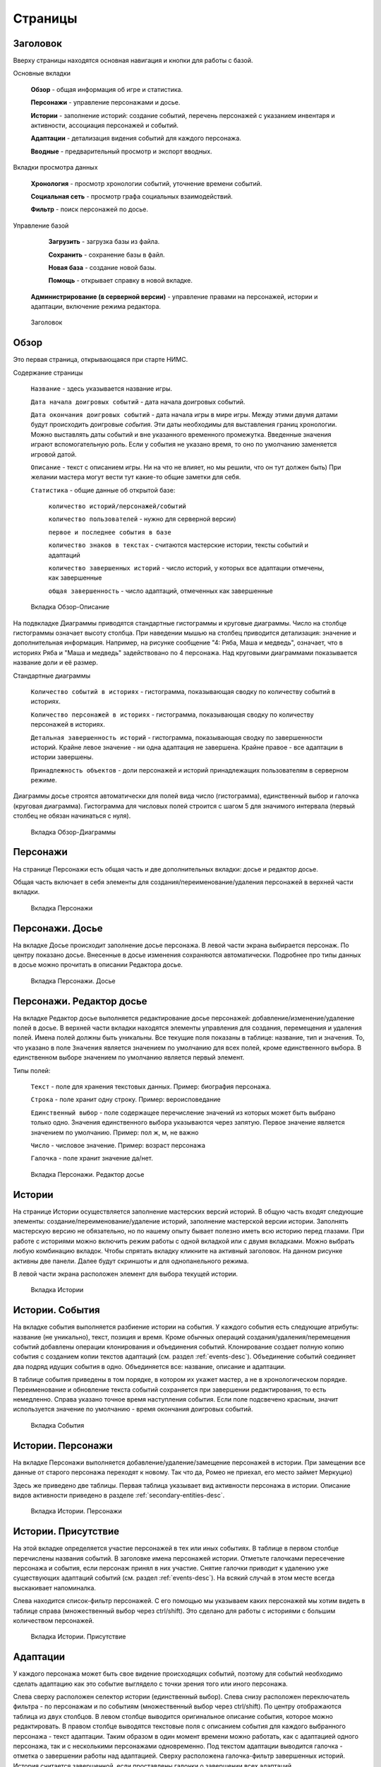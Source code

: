 ﻿Страницы
========

.. _header-desc:

Заголовок
---------

Вверху страницы находятся основная навигация и кнопки для работы с базой. 

Основные вкладки 

	**Обзор** - общая информация об игре и статистика.

	**Персонажи** - управление персонажами и досье.

	**Истории** - заполнение историй: создание событий, перечень персонажей с указанием инвентаря и активности, ассоциация персонажей и событий.

	**Адаптации** - детализация видения событий для каждого персонажа.
	
	**Вводные** - предварительный просмотр и экспорт вводных.
	
Вкладки просмотра данных

	**Хронология** - просмотр хронологии событий, уточнение времени событий.

	**Социальная сеть** - просмотр графа социальных взаимодействий.
	
	**Фильтр** - поиск персонажей по досье.
	
Управление базой

	**Загрузить** - загрузка базы из файла.

	**Сохранить** - сохранение базы в файл.
	
	**Новая база** - создание новой базы.
	
	**Помощь** - открывает справку в новой вкладке.
  
  **Администрирование (в серверной версии)** - управление правами на персонажей, истории и адаптации, включение режима редактора.
	
.. figure:: images/0_header.jpg

	Заголовок

.. _overview-desc:
	
Обзор
-----

Это первая страница, открывающаяся при старте НИМС. 

Содержание страницы

	``Название`` - здесь указывается название игры.
	
	``Дата начала доигровых событий`` - дата начала доигровых событий. 
	
	``Дата окончания доигровых событий`` - дата начала игры в мире игры. Между этими двумя датами будут происходить доигровые *события*. Эти даты необходимы для выставления границ хронологии. Можно выставлять даты событий и вне указанного временного промежутка. Введенные значения играют вспомогательную роль. Если у события не указано время, то оно по умолчанию заменяется игровой датой.
		
	``Описание`` - текст с описанием игры. Ни на что не влияет, но мы решили, что он тут должен быть) При желании мастера могут вести тут какие-то общие заметки для себя.
	
	``Статистика`` - общие данные об открытой базе: 
  
		``количество историй/персонажей/событий`` 
    
		``количество пользователей`` - нужно для серверной версии)
    
		``первое и последнее события в базе``
    
		``количество знаков в текстах`` - считаются мастерские истории, тексты событий и адаптаций
    
		``количество завершенных историй`` - число историй, у которых все адаптации отмечены, как завершенные
		
		``общая завершенность`` - число адаптаций, отмеченных как завершенные

.. figure:: images/1_1_overview.jpg
	
	Вкладка Обзор-Описание
	
На подвкладке Диаграммы приводятся стандартные гистограммы и круговые диаграммы. Число на столбце гистограммы означает высоту столбца. При наведении мышью на столбец приводится детализация: значение и дополнительная информация. Например, на рисунке сообщение "4: Ряба, Маша и медведь", означает, что в историях Ряба и "Маша и медведь" задействовано по 4 персонажа. Над круговыми диаграммами показывается название доли и её размер.

Стандартные диаграммы

	``Количество событий в историях`` - гистограмма, показывающая сводку по количеству событий в историях.
	
	``Количество персонажей в историях`` - гистограмма, показывающая сводку по количеству персонажей в историях.
	
	``Детальная завершенность историй`` - гистограмма, показывающая сводку по завершенности историй. Крайне левое значение - ни одна адаптация не завершена. Крайне правое - все адаптации в истории завершены.
	
	``Принадлежность объектов`` - доли персонажей и историй принадлежащих пользователям в серверном режиме.
	
Диаграммы досье строятся автоматически для полей вида число (гистограмма), единственный выбор и галочка (круговая диаграмма). Гистограмма для числовых полей строится с шагом 5 для значимого интервала (первый столбец не обязан начинаться с нуля).
  
.. figure:: images/1_2_diagrams.jpg
	
	Вкладка Обзор-Диаграммы
	
.. _characters-desc:

Персонажи
---------

На странице Персонажи есть общая часть и две дополнительных вкладки: досье и редактор досье.

Общая часть включает в себя элементы для создания/переименование/удаления персонажей в верхней части вкладки.

.. figure:: images/2_1_characterProfile.jpg

	Вкладка Персонажи

.. _characters-profile:
	
Персонажи. Досье
----------------

На вкладке Досье происходит заполнение досье персонажа. В левой части экрана выбирается персонаж. По центру показано досье. Внесенные в досье изменения сохраняются автоматически. Подробнее про типы данных в досье можно прочитать в описании Редактора досье.

.. figure:: images/2_1_characterProfile.jpg

	Вкладка Персонажи. Досье

.. _characters-profile-editor:
	
Персонажи. Редактор досье
-------------------------

На вкладке Редактор досье выполняется редактирование досье персонажей: добавление/изменение/удаление полей в досье. В верхней части вкладки находятся элементы управления для создания, перемещения и удаления полей. Имена полей должны быть уникальны. Все текущие поля показаны в таблице: название, тип и значения. То, что указано в поле ``Значения`` является значением по умолчанию для всех полей, кроме единственного выбора. В единственном выборе значением по умолчанию является первый элемент.

Типы полей:

	``Текст`` - поле для хранения текстовых данных. Пример: биография персонажа.

	``Строка`` - поле хранит одну строку. Пример: вероисповедание

	``Единственный выбор`` - поле содержащее перечисление значений из которых может быть выбрано только одно. Значения единственного выбора указываются через запятую. Первое значение является значением по умолчанию. Пример: пол ж, м, не важно

	``Число`` - числовое значение. Пример: возраст персонажа

	``Галочка`` - поле хранит значение да/нет.

.. figure:: images/2_3_characterProfileConfigurer.jpg

	Вкладка Персонажи. Редактор досье
	
.. _story-desc:

Истории
-------

На странице Истории осуществляется заполнение мастерских версий историй. В общую часть входят следующие элементы: создание/переименование/удаление историй, заполнение мастерской версии истории. Заполнять мастерскую версию не обязательно, но по нашему опыту бывает полезно иметь всю историю перед глазами. При работе с историями можно включить режим работы с одной вкладкой или с двумя вкладками. Можно выбрать любую комбинацию вкладок. Чтобы спрятать вкладку кликните на активный заголовок. На данном рисунке активны две панели. Далее будут скриншоты и для однопанельного режима.

В левой части экрана расположен элемент для выбора текущей истории.

.. figure:: images/3_1_masterStory.jpg

	Вкладка Истории
	
.. _story-events:

Истории. События
----------------

На вкладке события выполняется разбиение истории на события. У каждого события есть следующие атрибуты: название (не уникально), текст, позиция и время. Кроме обычных операций создания/удаления/перемещения событий добавлены операции клонирования и объединения событий. Клонирование создает полную копию события с созданием копии текстов адаптаций (см. раздел :ref:`events-desc`). Объединение событий соединяет два подряд идущих события в одно. Объединяется все: название, описание и адаптации.

В таблице события приведены в том порядке, в котором их укажет мастер, а не в хронологическом порядке. Переименование и обновление текста событий сохраняется при завершении редактирования, то есть немедленно. Справа указано точное время наступления события. Если поле подсвечено красным, значит используется значение по умолчанию - время окончания доигровых событий.

.. figure:: images/3_2_storyEvents.jpg

	Вкладка События
	
.. _story-characters:

Истории. Персонажи
------------------

На вкладке Персонажи выполняется добавление/удаление/замещение персонажей в истории. При замещении все данные от старого персонажа переходят к новому. Так что да, Ромео не приехал, его место займет Меркуцио)

Здесь же приведено две таблицы. Первая таблица указывает вид активности персонажа в истории. Описание видов активности приведено в разделе :ref:`secondary-entities-desc`.

.. figure:: images/3_3_storyCharacters.jpg

	Вкладка Истории. Персонажи

.. _story-presence:
	
Истории. Присутствие
--------------------

На этой вкладке определяется участие персонажей в тех или иных событиях. В таблице в первом столбце перечислены названия событий. В заголовке имена персонажей истории. Отметьте галочками пересечение персонажа и события, если персонаж принял в них участие. Снятие галочки приводит к удалению уже существующих адаптаций событий (см. раздел :ref:`events-desc`). На всякий случай в этом месте всегда выскакивает напоминалка.

Слева находится список-фильтр персонажей. С его помощью мы указываем каких персонажей мы хотим видеть в таблице справа (множественный выбор через ctrl/shift). Это сделано для работы с историями с большим количеством персонажей.

.. figure:: images/3_4_eventPresence.jpg

	Вкладка Истории. Присутствие
	
.. _events-desc:

Адаптации
---------

У каждого персонажа может быть свое видение происходящих событий, поэтому для событий необходимо сделать адаптацию как это событие выглядело с точки зрения того или иного персонажа.

Слева сверху расположен селектор истории (единственный выбор). Слева снизу расположен переключатель фильтра - по персонажам и по событиям (множественный выбор через ctrl/shift). По центру отображаются таблица из двух столбцов. В левом столбце выводится оригинальное описание события, которое можно редактировать. В правом столбце выводятся текстовые поля с описанием события для каждого выбранного персонажа - текст адаптации. Таким образом в один момент времени можно работать, как с адаптацией одного персонажа, так и с несколькими персонажами одновременно. Под текстом адаптации выводится галочка - отметка о завершении работы над адаптацией. Сверху расположена галочка-фильтр завершенных историй. История считается завершенной, если проставлены галочки о завершении всех адаптаций. 

.. figure:: images/4_events.jpg

	Вкладка События
	
.. _breifings-preview:

Вводные. Предварительный просмотр
---------------------------------

Прежде чем экспортировать вводные, можно посмотреть какая информация будет выведена, используя вкладку предварительного просмотра. При предварительном просмотре необходимо указать тип отображения событий: в хронологическом порядке или сгруппированными по историям. Под этим выбором находится селектор персонажа. Инвентарь и адаптации событий можно редактировать из режима предварительного просмотра. Обращаю ваше внимание - в заголовке события указывается ключевое поле ``История`` или ``Персонаж``. Если это ``История``, значит для персонажа не была написана адаптация текста события и он увидит его как есть. Редактирование такого поля является редактированием текста события. Если в заголовке указано ``Персонаж``, значит вы редактируете адаптацию события.

.. figure:: images/5_1_briefingPreview.jpg

	Вкладка Вводные. Предварительный просмотр

.. _breifings-export:
	
Вводные. Экспорт
----------------

На вкладке экспорта доступны следующие опции. Вводные можно выводить одним файлом, либо каждую в отдельный файл. Во втором случае вводные будут выгружены в zip архиве. Можно выводить как все вводные, так и только некоторые. Возможна выгрузка поштучно и интервалами по 5, 10 и 20 вводных.

В разделе Простая выгрузка перечислены несколько встроенных шаблонов: ``выгрузка в docx c событиями по хронологии``, ``выгрузка в docx c событиями по историям``, ``выгрузка таблицы с инвентарем`` и ``выгрузка в текстовый файл``.

.. figure:: images/5_2_1_standardExport.jpg

	Вкладка Вводные. Экспорт-Простая выгрузка
	
По готовности выгруженного файла будет выведен дополнительный запрос на сохранение (см. рис.). Ранее возникала ошибка при сохранении файла. После добавления этого диалога проблема исчезла.

.. figure:: images/5_2_4_extraConfirm.jpg

	Вкладка Вводные. Экспорт-дополнительный запрос выгрузки
	
В разделе продвинутой выгрузки необходимо загрузить свой собственный шаблон docx. Шаблон может включать в себя как все данные, так и только часть из них. Примеры шаблонов распространяются вместе с НИМС. Язык шаблона очень похож на язык текстовой выгрузки Mustache. Текстовые выгрузки доступны прямо в странице, поэтому учится работе с шаблонами рекомендуется на них (следующий раздел).
  
.. figure:: images/5_2_2_customDocx.jpg

	Вкладка Вводные. Экспорт-Продвинутая выгрузка docx
	
На странице текстовой выгрузки слева находится поле с шаблоном, справа выводится текст с результатами применения этого шаблона. Шаблон по умолчанию включает все доступные для выгрузки данные о персонажах. Поля для вставки отмечаются с помощью двойных фигурных скобок {{...}}. Некоторые специальные символы при вставке экранируются и превращаются в белиберду. Это нормально) Чтобы этого избежать используйте тройные фигурные скобки {{{...}}}. В частности запрещенным символом является слэш при указании времени. Попробуйте заменить {{{time}}} на {{time}}, чтобы посмотреть как изменится выдача. Кнопка Предварительный просмотр сгенерирует текст в правом поле. Выгрузка текстовых файлов осуществляется с помощью кнопки Выгрузка.

Так же можно указать нужное расширение файла, при формировании текстов (txt, html и др.).

.. warning:: Текст шаблона не сохраняется в НИМС, если вы уйдете с вкладки и вернетесь обратно, то текст будет сброшен.
  
.. figure:: images/5_2_3_customTxt.jpg

	Вкладка Вводные. Экспорт-Продвинутая текстовая выгрузка
	
.. _timeline-desc:

Хронология
----------

На этой вкладке отображается хронология событий. Слева находится селектор событий. Чтобы сделать множественный выбор зажмите ctrl и выбирайте элементы в списке. Масштаб хронологии изменяется с помощью колесика мыши. Красным отмечено время начала и завершения доигровых событий. События можно перетаскивать по хронологии. Для этого нажмите ЛКМ на событии и тащите его в нужную сторону. При этом следует учитывать, что от этих перемещений время событий в историях меняется автоматически. 

.. note:: Возможность перетаскивания событий в версии НИМС 0.4.2 была отключена.

.. figure:: images/6_timeline.jpg

	Вкладка Хронология
	
.. _social-network-desc:

Социальная сеть
---------------

На этой вкладке отрисовываются социальные сети на основе имеющихся данных. Поддерживаются несколько типов отрисовываемых сетей с разными видами узлов и связей между ними (см. далее типы графов). Отрисовка социальной сети требует большого количества ресурсов, поэтому перед ее использованием рекомендуется сохранить текущее состояние базы. Для отрисовки необходимо указать общие и частные параметры социальной сети и нажать кнопку ``Нарисовать``.

После того как социальная сеть будет нарисована, список ``Показать узел``, расположенный над общими параметрами будет заполнен. В этом списке находятся все узлы текущей социальной сети. Выбрав узел из списка, чтобы сеть на нём отцентрировалась.

Общие параметры

Раскраска узлов выполняется на основе полей досье c типом **единственный выбор** и **галочка**. Вы можете выбрать любое из этих полей, а ниже будет приведена цветовая расшифровка.
Так же возможно три вида выборки.

1. Все данные. Будут отрисованы все данные.

2. Избранные персонажи. В этом случае появится список персонажей. Можно выбрать нескольких персонажей с помощью ctrl. В этом случае будут отрисованы выбранные персонажи, все истории, в которых задействованы эти персонажи и все остальные персонажи, пересекающиеся в событиях с избранными. Примечание: при отрисовке графа человек-история не все связи отображают реальные связи персонажей по событиям.

3. Избранные истории. В этом случае появится список историй. Можно выбрать несколько историй с помощью ctrl. В этом случае будут отрисованы все истории и все персонажи, входящие в истории.

Частной настройкой является тип отрисовываемого графа. Поддерживаются следующие типы.

1. Социальные связи - сеть связей между персонажами. Узлы: персонажи. Связь между узлами: совместное участие персонажей в некотором событии. Чем толще связь, тем в больших историях эти персонажи пересекаются. При наведении на связь выводится список историй, в которых пересекаются эти персонажи.

2. Персонаж-участие-история - сеть связей персонажей и историй. Узлы: персонажи и истории. Связь между узлами: участие персонажа в истории. Размер истории пропорционален числу участников истории.

3. Персонаж-активность-история - сеть связей персонажей и историй на основе данных об активности. Узлы: персонажи и истории. Связь между узлами: активность персонажа в истории. См. раздел с описанием активностей. Можно выбирать несколько требуемых активностей через ctrl.

.. figure:: images/7_socialNetwork.jpg

	Вкладка Социальная сеть
	
.. _characters-filter:
	
Фильтр
------

На вкладке Фильтр выполняется выборка из персонажей по досье. Подробнее про типы данных в досье можно прочитать в разделе :ref:`characters-profile-editor`. Фильтрация строк и текстов происходит по наличию искомой строки в строке или тексте. Фильтрация по полям с единственным выбором происходит по выбору из предложенного списка значений. Чтобы сделать множественный выбор зажмите ctrl и выбирайте элементы в списке. Фильтрация для значений вида да/нет аналогична фильтрации по полям с единственным выбором. Фильтрация по числовым значениям требует указания числа и вида проверки: не важно, больше, равно, меньше. Обновление результата фильтрации происходит сразу после изменения параметров фильтра. В центральной части выводится результат фильтрации. Клик по заголовку таблицы выполняет сортировку по соответствующему полю + иконка. 

В верхнем левом углу добавлен список отображаемых полей (множественный выбор через ctrl/shift). Так же под заголовком фильтра указано количество результатов, возвращенное фильтром.

.. figure:: images/2_2_characterFilter.jpg

	Вкладка Фильтр
  
.. _administrative-tools:
  
Администрирование
-----------------

Когда мы думали над системой прав для НИМС одним из первых вопросов был: что делать, если пользователи почти одновременно изменили данные, и новые правки затерли предыдущие?
Рассматривались разные варианты, но мы решили пойти простым путем, исключающим возникновение данной ситуации. В текущей реализации можно посмотреть все что написано, но править данные может только их владелец. Владеть можно персонажами и историями. Право на адаптации может рассчитываться как от историй, так и от персонажей. Для этого в админке есть специальный переключатель.

Кто есть кто и что он может?

Админ

	1. может создавать пользователей
	2. может удалять пользователей 
	3. не может удалить самого себя
	4. может менять пользователям пароли
	5. может назначать права на объекты
	6. может отбирать права на объекты никому не передавая
	7. может назначить редактора
	8. может передать админство
	9. может переключить правило назначения прав на адаптации - от истории или от персонажа
	10. обзор и редактор досье - редактирует только админ
	11. может перезалить базу полностью и только он

.. warning:: Нельзя переименовать пользователя.

Редактор

	1. получает полный доступ ко всем объектам. Вновь созданные объекты тоже, без владения.
	2. назначается админом
	3. редактор может самостоятельно сложить с себя полномочия
	4. может ли редактор переименовывать/удалять персонажей/истории - да

Автор

	1. может создавать истории и персонажей (права на созданные объекты принадлежат создателю)
	2. может передавать свои права другим авторам
	3. автор не может отобрать у самого себя права никому не передав

Всем

	1. сохранение базы в файл для автономной работы (не завершено)
	2. экспорт вводных

Объекты и права на них

Изначально персонажи принадлежат создателям персонажей. Только владелец персонажа может редактировать его досье.

Изначально истории принадлежат создателям историй. Только владелец истории может добавлять в нее новые события и персонажей (можно не своих).

Права на адаптации определяются текущим режимом - наследуются от историй и наследуются от персонажей.

Права на объект могут не принадлежать никому.

  
.. figure:: images/8_adminTools.jpg

	Вкладка Администрирование
	
  
  